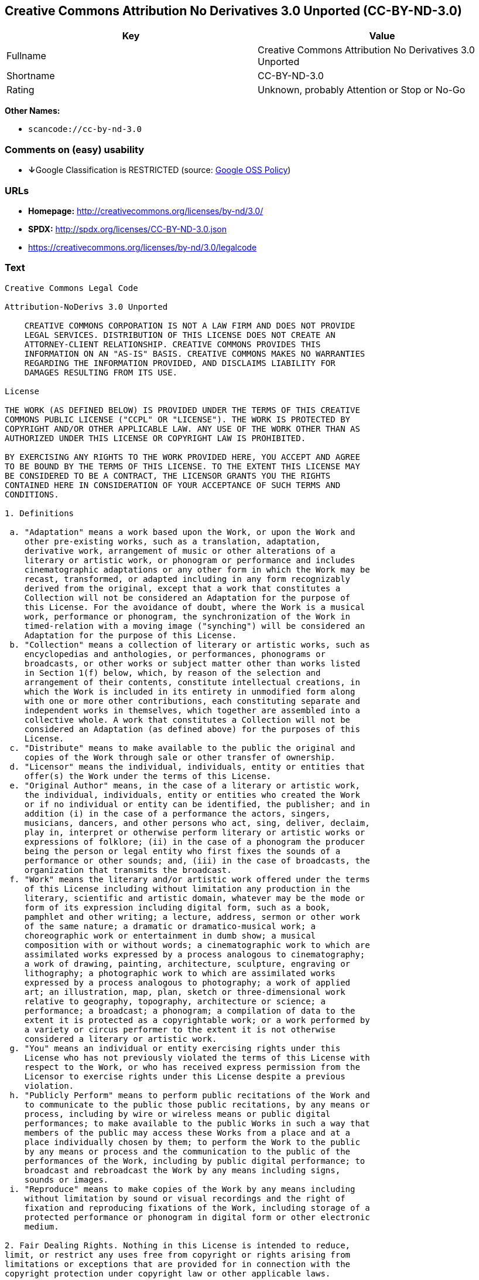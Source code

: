 == Creative Commons Attribution No Derivatives 3.0 Unported (CC-BY-ND-3.0)

[cols=",",options="header",]
|===
|Key |Value
|Fullname |Creative Commons Attribution No Derivatives 3.0 Unported
|Shortname |CC-BY-ND-3.0
|Rating |Unknown, probably Attention or Stop or No-Go
|===

*Other Names:*

* `+scancode://cc-by-nd-3.0+`

=== Comments on (easy) usability

* **↓**Google Classification is RESTRICTED (source:
https://opensource.google.com/docs/thirdparty/licenses/[Google OSS
Policy])

=== URLs

* *Homepage:* http://creativecommons.org/licenses/by-nd/3.0/
* *SPDX:* http://spdx.org/licenses/CC-BY-ND-3.0.json
* https://creativecommons.org/licenses/by-nd/3.0/legalcode

=== Text

....
Creative Commons Legal Code

Attribution-NoDerivs 3.0 Unported

    CREATIVE COMMONS CORPORATION IS NOT A LAW FIRM AND DOES NOT PROVIDE
    LEGAL SERVICES. DISTRIBUTION OF THIS LICENSE DOES NOT CREATE AN
    ATTORNEY-CLIENT RELATIONSHIP. CREATIVE COMMONS PROVIDES THIS
    INFORMATION ON AN "AS-IS" BASIS. CREATIVE COMMONS MAKES NO WARRANTIES
    REGARDING THE INFORMATION PROVIDED, AND DISCLAIMS LIABILITY FOR
    DAMAGES RESULTING FROM ITS USE.

License

THE WORK (AS DEFINED BELOW) IS PROVIDED UNDER THE TERMS OF THIS CREATIVE
COMMONS PUBLIC LICENSE ("CCPL" OR "LICENSE"). THE WORK IS PROTECTED BY
COPYRIGHT AND/OR OTHER APPLICABLE LAW. ANY USE OF THE WORK OTHER THAN AS
AUTHORIZED UNDER THIS LICENSE OR COPYRIGHT LAW IS PROHIBITED.

BY EXERCISING ANY RIGHTS TO THE WORK PROVIDED HERE, YOU ACCEPT AND AGREE
TO BE BOUND BY THE TERMS OF THIS LICENSE. TO THE EXTENT THIS LICENSE MAY
BE CONSIDERED TO BE A CONTRACT, THE LICENSOR GRANTS YOU THE RIGHTS
CONTAINED HERE IN CONSIDERATION OF YOUR ACCEPTANCE OF SUCH TERMS AND
CONDITIONS.

1. Definitions

 a. "Adaptation" means a work based upon the Work, or upon the Work and
    other pre-existing works, such as a translation, adaptation,
    derivative work, arrangement of music or other alterations of a
    literary or artistic work, or phonogram or performance and includes
    cinematographic adaptations or any other form in which the Work may be
    recast, transformed, or adapted including in any form recognizably
    derived from the original, except that a work that constitutes a
    Collection will not be considered an Adaptation for the purpose of
    this License. For the avoidance of doubt, where the Work is a musical
    work, performance or phonogram, the synchronization of the Work in
    timed-relation with a moving image ("synching") will be considered an
    Adaptation for the purpose of this License.
 b. "Collection" means a collection of literary or artistic works, such as
    encyclopedias and anthologies, or performances, phonograms or
    broadcasts, or other works or subject matter other than works listed
    in Section 1(f) below, which, by reason of the selection and
    arrangement of their contents, constitute intellectual creations, in
    which the Work is included in its entirety in unmodified form along
    with one or more other contributions, each constituting separate and
    independent works in themselves, which together are assembled into a
    collective whole. A work that constitutes a Collection will not be
    considered an Adaptation (as defined above) for the purposes of this
    License.
 c. "Distribute" means to make available to the public the original and
    copies of the Work through sale or other transfer of ownership.
 d. "Licensor" means the individual, individuals, entity or entities that
    offer(s) the Work under the terms of this License.
 e. "Original Author" means, in the case of a literary or artistic work,
    the individual, individuals, entity or entities who created the Work
    or if no individual or entity can be identified, the publisher; and in
    addition (i) in the case of a performance the actors, singers,
    musicians, dancers, and other persons who act, sing, deliver, declaim,
    play in, interpret or otherwise perform literary or artistic works or
    expressions of folklore; (ii) in the case of a phonogram the producer
    being the person or legal entity who first fixes the sounds of a
    performance or other sounds; and, (iii) in the case of broadcasts, the
    organization that transmits the broadcast.
 f. "Work" means the literary and/or artistic work offered under the terms
    of this License including without limitation any production in the
    literary, scientific and artistic domain, whatever may be the mode or
    form of its expression including digital form, such as a book,
    pamphlet and other writing; a lecture, address, sermon or other work
    of the same nature; a dramatic or dramatico-musical work; a
    choreographic work or entertainment in dumb show; a musical
    composition with or without words; a cinematographic work to which are
    assimilated works expressed by a process analogous to cinematography;
    a work of drawing, painting, architecture, sculpture, engraving or
    lithography; a photographic work to which are assimilated works
    expressed by a process analogous to photography; a work of applied
    art; an illustration, map, plan, sketch or three-dimensional work
    relative to geography, topography, architecture or science; a
    performance; a broadcast; a phonogram; a compilation of data to the
    extent it is protected as a copyrightable work; or a work performed by
    a variety or circus performer to the extent it is not otherwise
    considered a literary or artistic work.
 g. "You" means an individual or entity exercising rights under this
    License who has not previously violated the terms of this License with
    respect to the Work, or who has received express permission from the
    Licensor to exercise rights under this License despite a previous
    violation.
 h. "Publicly Perform" means to perform public recitations of the Work and
    to communicate to the public those public recitations, by any means or
    process, including by wire or wireless means or public digital
    performances; to make available to the public Works in such a way that
    members of the public may access these Works from a place and at a
    place individually chosen by them; to perform the Work to the public
    by any means or process and the communication to the public of the
    performances of the Work, including by public digital performance; to
    broadcast and rebroadcast the Work by any means including signs,
    sounds or images.
 i. "Reproduce" means to make copies of the Work by any means including
    without limitation by sound or visual recordings and the right of
    fixation and reproducing fixations of the Work, including storage of a
    protected performance or phonogram in digital form or other electronic
    medium.

2. Fair Dealing Rights. Nothing in this License is intended to reduce,
limit, or restrict any uses free from copyright or rights arising from
limitations or exceptions that are provided for in connection with the
copyright protection under copyright law or other applicable laws.

3. License Grant. Subject to the terms and conditions of this License,
Licensor hereby grants You a worldwide, royalty-free, non-exclusive,
perpetual (for the duration of the applicable copyright) license to
exercise the rights in the Work as stated below:

 a. to Reproduce the Work, to incorporate the Work into one or more
    Collections, and to Reproduce the Work as incorporated in the
    Collections; and,
 b. to Distribute and Publicly Perform the Work including as incorporated
    in Collections.
 c. For the avoidance of doubt:

     i. Non-waivable Compulsory License Schemes. In those jurisdictions in
        which the right to collect royalties through any statutory or
        compulsory licensing scheme cannot be waived, the Licensor
        reserves the exclusive right to collect such royalties for any
        exercise by You of the rights granted under this License;
    ii. Waivable Compulsory License Schemes. In those jurisdictions in
        which the right to collect royalties through any statutory or
        compulsory licensing scheme can be waived, the Licensor waives the
        exclusive right to collect such royalties for any exercise by You
        of the rights granted under this License; and,
   iii. Voluntary License Schemes. The Licensor waives the right to
        collect royalties, whether individually or, in the event that the
        Licensor is a member of a collecting society that administers
        voluntary licensing schemes, via that society, from any exercise
        by You of the rights granted under this License.

The above rights may be exercised in all media and formats whether now
known or hereafter devised. The above rights include the right to make
such modifications as are technically necessary to exercise the rights in
other media and formats, but otherwise you have no rights to make
Adaptations. Subject to Section 8(f), all rights not expressly granted by
Licensor are hereby reserved.

4. Restrictions. The license granted in Section 3 above is expressly made
subject to and limited by the following restrictions:

 a. You may Distribute or Publicly Perform the Work only under the terms
    of this License. You must include a copy of, or the Uniform Resource
    Identifier (URI) for, this License with every copy of the Work You
    Distribute or Publicly Perform. You may not offer or impose any terms
    on the Work that restrict the terms of this License or the ability of
    the recipient of the Work to exercise the rights granted to that
    recipient under the terms of the License. You may not sublicense the
    Work. You must keep intact all notices that refer to this License and
    to the disclaimer of warranties with every copy of the Work You
    Distribute or Publicly Perform. When You Distribute or Publicly
    Perform the Work, You may not impose any effective technological
    measures on the Work that restrict the ability of a recipient of the
    Work from You to exercise the rights granted to that recipient under
    the terms of the License. This Section 4(a) applies to the Work as
    incorporated in a Collection, but this does not require the Collection
    apart from the Work itself to be made subject to the terms of this
    License. If You create a Collection, upon notice from any Licensor You
    must, to the extent practicable, remove from the Collection any credit
    as required by Section 4(b), as requested.
 b. If You Distribute, or Publicly Perform the Work or Collections, You
    must, unless a request has been made pursuant to Section 4(a), keep
    intact all copyright notices for the Work and provide, reasonable to
    the medium or means You are utilizing: (i) the name of the Original
    Author (or pseudonym, if applicable) if supplied, and/or if the
    Original Author and/or Licensor designate another party or parties
    (e.g., a sponsor institute, publishing entity, journal) for
    attribution ("Attribution Parties") in Licensor's copyright notice,
    terms of service or by other reasonable means, the name of such party
    or parties; (ii) the title of the Work if supplied; (iii) to the
    extent reasonably practicable, the URI, if any, that Licensor
    specifies to be associated with the Work, unless such URI does not
    refer to the copyright notice or licensing information for the Work.
    The credit required by this Section 4(b) may be implemented in any
    reasonable manner; provided, however, that in the case of a
    Collection, at a minimum such credit will appear, if a credit for all
    contributing authors of the Collection appears, then as part of these
    credits and in a manner at least as prominent as the credits for the
    other contributing authors. For the avoidance of doubt, You may only
    use the credit required by this Section for the purpose of attribution
    in the manner set out above and, by exercising Your rights under this
    License, You may not implicitly or explicitly assert or imply any
    connection with, sponsorship or endorsement by the Original Author,
    Licensor and/or Attribution Parties, as appropriate, of You or Your
    use of the Work, without the separate, express prior written
    permission of the Original Author, Licensor and/or Attribution
    Parties.
 c. Except as otherwise agreed in writing by the Licensor or as may be
    otherwise permitted by applicable law, if You Reproduce, Distribute or
    Publicly Perform the Work either by itself or as part of any
    Collections, You must not distort, mutilate, modify or take other
    derogatory action in relation to the Work which would be prejudicial
    to the Original Author's honor or reputation.

5. Representations, Warranties and Disclaimer

UNLESS OTHERWISE MUTUALLY AGREED TO BY THE PARTIES IN WRITING, LICENSOR
OFFERS THE WORK AS-IS AND MAKES NO REPRESENTATIONS OR WARRANTIES OF ANY
KIND CONCERNING THE WORK, EXPRESS, IMPLIED, STATUTORY OR OTHERWISE,
INCLUDING, WITHOUT LIMITATION, WARRANTIES OF TITLE, MERCHANTIBILITY,
FITNESS FOR A PARTICULAR PURPOSE, NONINFRINGEMENT, OR THE ABSENCE OF
LATENT OR OTHER DEFECTS, ACCURACY, OR THE PRESENCE OF ABSENCE OF ERRORS,
WHETHER OR NOT DISCOVERABLE. SOME JURISDICTIONS DO NOT ALLOW THE EXCLUSION
OF IMPLIED WARRANTIES, SO SUCH EXCLUSION MAY NOT APPLY TO YOU.

6. Limitation on Liability. EXCEPT TO THE EXTENT REQUIRED BY APPLICABLE
LAW, IN NO EVENT WILL LICENSOR BE LIABLE TO YOU ON ANY LEGAL THEORY FOR
ANY SPECIAL, INCIDENTAL, CONSEQUENTIAL, PUNITIVE OR EXEMPLARY DAMAGES
ARISING OUT OF THIS LICENSE OR THE USE OF THE WORK, EVEN IF LICENSOR HAS
BEEN ADVISED OF THE POSSIBILITY OF SUCH DAMAGES.

7. Termination

 a. This License and the rights granted hereunder will terminate
    automatically upon any breach by You of the terms of this License.
    Individuals or entities who have received Collections from You under
    this License, however, will not have their licenses terminated
    provided such individuals or entities remain in full compliance with
    those licenses. Sections 1, 2, 5, 6, 7, and 8 will survive any
    termination of this License.
 b. Subject to the above terms and conditions, the license granted here is
    perpetual (for the duration of the applicable copyright in the Work).
    Notwithstanding the above, Licensor reserves the right to release the
    Work under different license terms or to stop distributing the Work at
    any time; provided, however that any such election will not serve to
    withdraw this License (or any other license that has been, or is
    required to be, granted under the terms of this License), and this
    License will continue in full force and effect unless terminated as
    stated above.

8. Miscellaneous

 a. Each time You Distribute or Publicly Perform the Work or a Collection,
    the Licensor offers to the recipient a license to the Work on the same
    terms and conditions as the license granted to You under this License.
 b. If any provision of this License is invalid or unenforceable under
    applicable law, it shall not affect the validity or enforceability of
    the remainder of the terms of this License, and without further action
    by the parties to this agreement, such provision shall be reformed to
    the minimum extent necessary to make such provision valid and
    enforceable.
 c. No term or provision of this License shall be deemed waived and no
    breach consented to unless such waiver or consent shall be in writing
    and signed by the party to be charged with such waiver or consent.
 d. This License constitutes the entire agreement between the parties with
    respect to the Work licensed here. There are no understandings,
    agreements or representations with respect to the Work not specified
    here. Licensor shall not be bound by any additional provisions that
    may appear in any communication from You. This License may not be
    modified without the mutual written agreement of the Licensor and You.
 e. The rights granted under, and the subject matter referenced, in this
    License were drafted utilizing the terminology of the Berne Convention
    for the Protection of Literary and Artistic Works (as amended on
    September 28, 1979), the Rome Convention of 1961, the WIPO Copyright
    Treaty of 1996, the WIPO Performances and Phonograms Treaty of 1996
    and the Universal Copyright Convention (as revised on July 24, 1971).
    These rights and subject matter take effect in the relevant
    jurisdiction in which the License terms are sought to be enforced
    according to the corresponding provisions of the implementation of
    those treaty provisions in the applicable national law. If the
    standard suite of rights granted under applicable copyright law
    includes additional rights not granted under this License, such
    additional rights are deemed to be included in the License; this
    License is not intended to restrict the license of any rights under
    applicable law.


Creative Commons Notice

    Creative Commons is not a party to this License, and makes no warranty
    whatsoever in connection with the Work. Creative Commons will not be
    liable to You or any party on any legal theory for any damages
    whatsoever, including without limitation any general, special,
    incidental or consequential damages arising in connection to this
    license. Notwithstanding the foregoing two (2) sentences, if Creative
    Commons has expressly identified itself as the Licensor hereunder, it
    shall have all rights and obligations of Licensor.

    Except for the limited purpose of indicating to the public that the
    Work is licensed under the CCPL, Creative Commons does not authorize
    the use by either party of the trademark "Creative Commons" or any
    related trademark or logo of Creative Commons without the prior
    written consent of Creative Commons. Any permitted use will be in
    compliance with Creative Commons' then-current trademark usage
    guidelines, as may be published on its website or otherwise made
    available upon request from time to time. For the avoidance of doubt,
    this trademark restriction does not form part of this License.

    Creative Commons may be contacted at https://creativecommons.org/.
....

'''''

=== Raw Data

....
{
    "__impliedNames": [
        "CC-BY-ND-3.0",
        "Creative Commons Attribution No Derivatives 3.0 Unported",
        "scancode://cc-by-nd-3.0"
    ],
    "__impliedId": "CC-BY-ND-3.0",
    "facts": {
        "LicenseName": {
            "implications": {
                "__impliedNames": [
                    "CC-BY-ND-3.0",
                    "CC-BY-ND-3.0",
                    "Creative Commons Attribution No Derivatives 3.0 Unported",
                    "scancode://cc-by-nd-3.0"
                ],
                "__impliedId": "CC-BY-ND-3.0"
            },
            "shortname": "CC-BY-ND-3.0",
            "otherNames": [
                "CC-BY-ND-3.0",
                "Creative Commons Attribution No Derivatives 3.0 Unported",
                "scancode://cc-by-nd-3.0"
            ]
        },
        "SPDX": {
            "isSPDXLicenseDeprecated": false,
            "spdxFullName": "Creative Commons Attribution No Derivatives 3.0 Unported",
            "spdxDetailsURL": "http://spdx.org/licenses/CC-BY-ND-3.0.json",
            "_sourceURL": "https://spdx.org/licenses/CC-BY-ND-3.0.html",
            "spdxLicIsOSIApproved": false,
            "spdxSeeAlso": [
                "https://creativecommons.org/licenses/by-nd/3.0/legalcode"
            ],
            "_implications": {
                "__impliedNames": [
                    "CC-BY-ND-3.0",
                    "Creative Commons Attribution No Derivatives 3.0 Unported"
                ],
                "__impliedId": "CC-BY-ND-3.0",
                "__isOsiApproved": false,
                "__impliedURLs": [
                    [
                        "SPDX",
                        "http://spdx.org/licenses/CC-BY-ND-3.0.json"
                    ],
                    [
                        null,
                        "https://creativecommons.org/licenses/by-nd/3.0/legalcode"
                    ]
                ]
            },
            "spdxLicenseId": "CC-BY-ND-3.0"
        },
        "Scancode": {
            "otherUrls": [
                "https://creativecommons.org/licenses/by-nd/3.0/legalcode"
            ],
            "homepageUrl": "http://creativecommons.org/licenses/by-nd/3.0/",
            "shortName": "CC-BY-ND-3.0",
            "textUrls": null,
            "text": "Creative Commons Legal Code\n\nAttribution-NoDerivs 3.0 Unported\n\n    CREATIVE COMMONS CORPORATION IS NOT A LAW FIRM AND DOES NOT PROVIDE\n    LEGAL SERVICES. DISTRIBUTION OF THIS LICENSE DOES NOT CREATE AN\n    ATTORNEY-CLIENT RELATIONSHIP. CREATIVE COMMONS PROVIDES THIS\n    INFORMATION ON AN \"AS-IS\" BASIS. CREATIVE COMMONS MAKES NO WARRANTIES\n    REGARDING THE INFORMATION PROVIDED, AND DISCLAIMS LIABILITY FOR\n    DAMAGES RESULTING FROM ITS USE.\n\nLicense\n\nTHE WORK (AS DEFINED BELOW) IS PROVIDED UNDER THE TERMS OF THIS CREATIVE\nCOMMONS PUBLIC LICENSE (\"CCPL\" OR \"LICENSE\"). THE WORK IS PROTECTED BY\nCOPYRIGHT AND/OR OTHER APPLICABLE LAW. ANY USE OF THE WORK OTHER THAN AS\nAUTHORIZED UNDER THIS LICENSE OR COPYRIGHT LAW IS PROHIBITED.\n\nBY EXERCISING ANY RIGHTS TO THE WORK PROVIDED HERE, YOU ACCEPT AND AGREE\nTO BE BOUND BY THE TERMS OF THIS LICENSE. TO THE EXTENT THIS LICENSE MAY\nBE CONSIDERED TO BE A CONTRACT, THE LICENSOR GRANTS YOU THE RIGHTS\nCONTAINED HERE IN CONSIDERATION OF YOUR ACCEPTANCE OF SUCH TERMS AND\nCONDITIONS.\n\n1. Definitions\n\n a. \"Adaptation\" means a work based upon the Work, or upon the Work and\n    other pre-existing works, such as a translation, adaptation,\n    derivative work, arrangement of music or other alterations of a\n    literary or artistic work, or phonogram or performance and includes\n    cinematographic adaptations or any other form in which the Work may be\n    recast, transformed, or adapted including in any form recognizably\n    derived from the original, except that a work that constitutes a\n    Collection will not be considered an Adaptation for the purpose of\n    this License. For the avoidance of doubt, where the Work is a musical\n    work, performance or phonogram, the synchronization of the Work in\n    timed-relation with a moving image (\"synching\") will be considered an\n    Adaptation for the purpose of this License.\n b. \"Collection\" means a collection of literary or artistic works, such as\n    encyclopedias and anthologies, or performances, phonograms or\n    broadcasts, or other works or subject matter other than works listed\n    in Section 1(f) below, which, by reason of the selection and\n    arrangement of their contents, constitute intellectual creations, in\n    which the Work is included in its entirety in unmodified form along\n    with one or more other contributions, each constituting separate and\n    independent works in themselves, which together are assembled into a\n    collective whole. A work that constitutes a Collection will not be\n    considered an Adaptation (as defined above) for the purposes of this\n    License.\n c. \"Distribute\" means to make available to the public the original and\n    copies of the Work through sale or other transfer of ownership.\n d. \"Licensor\" means the individual, individuals, entity or entities that\n    offer(s) the Work under the terms of this License.\n e. \"Original Author\" means, in the case of a literary or artistic work,\n    the individual, individuals, entity or entities who created the Work\n    or if no individual or entity can be identified, the publisher; and in\n    addition (i) in the case of a performance the actors, singers,\n    musicians, dancers, and other persons who act, sing, deliver, declaim,\n    play in, interpret or otherwise perform literary or artistic works or\n    expressions of folklore; (ii) in the case of a phonogram the producer\n    being the person or legal entity who first fixes the sounds of a\n    performance or other sounds; and, (iii) in the case of broadcasts, the\n    organization that transmits the broadcast.\n f. \"Work\" means the literary and/or artistic work offered under the terms\n    of this License including without limitation any production in the\n    literary, scientific and artistic domain, whatever may be the mode or\n    form of its expression including digital form, such as a book,\n    pamphlet and other writing; a lecture, address, sermon or other work\n    of the same nature; a dramatic or dramatico-musical work; a\n    choreographic work or entertainment in dumb show; a musical\n    composition with or without words; a cinematographic work to which are\n    assimilated works expressed by a process analogous to cinematography;\n    a work of drawing, painting, architecture, sculpture, engraving or\n    lithography; a photographic work to which are assimilated works\n    expressed by a process analogous to photography; a work of applied\n    art; an illustration, map, plan, sketch or three-dimensional work\n    relative to geography, topography, architecture or science; a\n    performance; a broadcast; a phonogram; a compilation of data to the\n    extent it is protected as a copyrightable work; or a work performed by\n    a variety or circus performer to the extent it is not otherwise\n    considered a literary or artistic work.\n g. \"You\" means an individual or entity exercising rights under this\n    License who has not previously violated the terms of this License with\n    respect to the Work, or who has received express permission from the\n    Licensor to exercise rights under this License despite a previous\n    violation.\n h. \"Publicly Perform\" means to perform public recitations of the Work and\n    to communicate to the public those public recitations, by any means or\n    process, including by wire or wireless means or public digital\n    performances; to make available to the public Works in such a way that\n    members of the public may access these Works from a place and at a\n    place individually chosen by them; to perform the Work to the public\n    by any means or process and the communication to the public of the\n    performances of the Work, including by public digital performance; to\n    broadcast and rebroadcast the Work by any means including signs,\n    sounds or images.\n i. \"Reproduce\" means to make copies of the Work by any means including\n    without limitation by sound or visual recordings and the right of\n    fixation and reproducing fixations of the Work, including storage of a\n    protected performance or phonogram in digital form or other electronic\n    medium.\n\n2. Fair Dealing Rights. Nothing in this License is intended to reduce,\nlimit, or restrict any uses free from copyright or rights arising from\nlimitations or exceptions that are provided for in connection with the\ncopyright protection under copyright law or other applicable laws.\n\n3. License Grant. Subject to the terms and conditions of this License,\nLicensor hereby grants You a worldwide, royalty-free, non-exclusive,\nperpetual (for the duration of the applicable copyright) license to\nexercise the rights in the Work as stated below:\n\n a. to Reproduce the Work, to incorporate the Work into one or more\n    Collections, and to Reproduce the Work as incorporated in the\n    Collections; and,\n b. to Distribute and Publicly Perform the Work including as incorporated\n    in Collections.\n c. For the avoidance of doubt:\n\n     i. Non-waivable Compulsory License Schemes. In those jurisdictions in\n        which the right to collect royalties through any statutory or\n        compulsory licensing scheme cannot be waived, the Licensor\n        reserves the exclusive right to collect such royalties for any\n        exercise by You of the rights granted under this License;\n    ii. Waivable Compulsory License Schemes. In those jurisdictions in\n        which the right to collect royalties through any statutory or\n        compulsory licensing scheme can be waived, the Licensor waives the\n        exclusive right to collect such royalties for any exercise by You\n        of the rights granted under this License; and,\n   iii. Voluntary License Schemes. The Licensor waives the right to\n        collect royalties, whether individually or, in the event that the\n        Licensor is a member of a collecting society that administers\n        voluntary licensing schemes, via that society, from any exercise\n        by You of the rights granted under this License.\n\nThe above rights may be exercised in all media and formats whether now\nknown or hereafter devised. The above rights include the right to make\nsuch modifications as are technically necessary to exercise the rights in\nother media and formats, but otherwise you have no rights to make\nAdaptations. Subject to Section 8(f), all rights not expressly granted by\nLicensor are hereby reserved.\n\n4. Restrictions. The license granted in Section 3 above is expressly made\nsubject to and limited by the following restrictions:\n\n a. You may Distribute or Publicly Perform the Work only under the terms\n    of this License. You must include a copy of, or the Uniform Resource\n    Identifier (URI) for, this License with every copy of the Work You\n    Distribute or Publicly Perform. You may not offer or impose any terms\n    on the Work that restrict the terms of this License or the ability of\n    the recipient of the Work to exercise the rights granted to that\n    recipient under the terms of the License. You may not sublicense the\n    Work. You must keep intact all notices that refer to this License and\n    to the disclaimer of warranties with every copy of the Work You\n    Distribute or Publicly Perform. When You Distribute or Publicly\n    Perform the Work, You may not impose any effective technological\n    measures on the Work that restrict the ability of a recipient of the\n    Work from You to exercise the rights granted to that recipient under\n    the terms of the License. This Section 4(a) applies to the Work as\n    incorporated in a Collection, but this does not require the Collection\n    apart from the Work itself to be made subject to the terms of this\n    License. If You create a Collection, upon notice from any Licensor You\n    must, to the extent practicable, remove from the Collection any credit\n    as required by Section 4(b), as requested.\n b. If You Distribute, or Publicly Perform the Work or Collections, You\n    must, unless a request has been made pursuant to Section 4(a), keep\n    intact all copyright notices for the Work and provide, reasonable to\n    the medium or means You are utilizing: (i) the name of the Original\n    Author (or pseudonym, if applicable) if supplied, and/or if the\n    Original Author and/or Licensor designate another party or parties\n    (e.g., a sponsor institute, publishing entity, journal) for\n    attribution (\"Attribution Parties\") in Licensor's copyright notice,\n    terms of service or by other reasonable means, the name of such party\n    or parties; (ii) the title of the Work if supplied; (iii) to the\n    extent reasonably practicable, the URI, if any, that Licensor\n    specifies to be associated with the Work, unless such URI does not\n    refer to the copyright notice or licensing information for the Work.\n    The credit required by this Section 4(b) may be implemented in any\n    reasonable manner; provided, however, that in the case of a\n    Collection, at a minimum such credit will appear, if a credit for all\n    contributing authors of the Collection appears, then as part of these\n    credits and in a manner at least as prominent as the credits for the\n    other contributing authors. For the avoidance of doubt, You may only\n    use the credit required by this Section for the purpose of attribution\n    in the manner set out above and, by exercising Your rights under this\n    License, You may not implicitly or explicitly assert or imply any\n    connection with, sponsorship or endorsement by the Original Author,\n    Licensor and/or Attribution Parties, as appropriate, of You or Your\n    use of the Work, without the separate, express prior written\n    permission of the Original Author, Licensor and/or Attribution\n    Parties.\n c. Except as otherwise agreed in writing by the Licensor or as may be\n    otherwise permitted by applicable law, if You Reproduce, Distribute or\n    Publicly Perform the Work either by itself or as part of any\n    Collections, You must not distort, mutilate, modify or take other\n    derogatory action in relation to the Work which would be prejudicial\n    to the Original Author's honor or reputation.\n\n5. Representations, Warranties and Disclaimer\n\nUNLESS OTHERWISE MUTUALLY AGREED TO BY THE PARTIES IN WRITING, LICENSOR\nOFFERS THE WORK AS-IS AND MAKES NO REPRESENTATIONS OR WARRANTIES OF ANY\nKIND CONCERNING THE WORK, EXPRESS, IMPLIED, STATUTORY OR OTHERWISE,\nINCLUDING, WITHOUT LIMITATION, WARRANTIES OF TITLE, MERCHANTIBILITY,\nFITNESS FOR A PARTICULAR PURPOSE, NONINFRINGEMENT, OR THE ABSENCE OF\nLATENT OR OTHER DEFECTS, ACCURACY, OR THE PRESENCE OF ABSENCE OF ERRORS,\nWHETHER OR NOT DISCOVERABLE. SOME JURISDICTIONS DO NOT ALLOW THE EXCLUSION\nOF IMPLIED WARRANTIES, SO SUCH EXCLUSION MAY NOT APPLY TO YOU.\n\n6. Limitation on Liability. EXCEPT TO THE EXTENT REQUIRED BY APPLICABLE\nLAW, IN NO EVENT WILL LICENSOR BE LIABLE TO YOU ON ANY LEGAL THEORY FOR\nANY SPECIAL, INCIDENTAL, CONSEQUENTIAL, PUNITIVE OR EXEMPLARY DAMAGES\nARISING OUT OF THIS LICENSE OR THE USE OF THE WORK, EVEN IF LICENSOR HAS\nBEEN ADVISED OF THE POSSIBILITY OF SUCH DAMAGES.\n\n7. Termination\n\n a. This License and the rights granted hereunder will terminate\n    automatically upon any breach by You of the terms of this License.\n    Individuals or entities who have received Collections from You under\n    this License, however, will not have their licenses terminated\n    provided such individuals or entities remain in full compliance with\n    those licenses. Sections 1, 2, 5, 6, 7, and 8 will survive any\n    termination of this License.\n b. Subject to the above terms and conditions, the license granted here is\n    perpetual (for the duration of the applicable copyright in the Work).\n    Notwithstanding the above, Licensor reserves the right to release the\n    Work under different license terms or to stop distributing the Work at\n    any time; provided, however that any such election will not serve to\n    withdraw this License (or any other license that has been, or is\n    required to be, granted under the terms of this License), and this\n    License will continue in full force and effect unless terminated as\n    stated above.\n\n8. Miscellaneous\n\n a. Each time You Distribute or Publicly Perform the Work or a Collection,\n    the Licensor offers to the recipient a license to the Work on the same\n    terms and conditions as the license granted to You under this License.\n b. If any provision of this License is invalid or unenforceable under\n    applicable law, it shall not affect the validity or enforceability of\n    the remainder of the terms of this License, and without further action\n    by the parties to this agreement, such provision shall be reformed to\n    the minimum extent necessary to make such provision valid and\n    enforceable.\n c. No term or provision of this License shall be deemed waived and no\n    breach consented to unless such waiver or consent shall be in writing\n    and signed by the party to be charged with such waiver or consent.\n d. This License constitutes the entire agreement between the parties with\n    respect to the Work licensed here. There are no understandings,\n    agreements or representations with respect to the Work not specified\n    here. Licensor shall not be bound by any additional provisions that\n    may appear in any communication from You. This License may not be\n    modified without the mutual written agreement of the Licensor and You.\n e. The rights granted under, and the subject matter referenced, in this\n    License were drafted utilizing the terminology of the Berne Convention\n    for the Protection of Literary and Artistic Works (as amended on\n    September 28, 1979), the Rome Convention of 1961, the WIPO Copyright\n    Treaty of 1996, the WIPO Performances and Phonograms Treaty of 1996\n    and the Universal Copyright Convention (as revised on July 24, 1971).\n    These rights and subject matter take effect in the relevant\n    jurisdiction in which the License terms are sought to be enforced\n    according to the corresponding provisions of the implementation of\n    those treaty provisions in the applicable national law. If the\n    standard suite of rights granted under applicable copyright law\n    includes additional rights not granted under this License, such\n    additional rights are deemed to be included in the License; this\n    License is not intended to restrict the license of any rights under\n    applicable law.\n\n\nCreative Commons Notice\n\n    Creative Commons is not a party to this License, and makes no warranty\n    whatsoever in connection with the Work. Creative Commons will not be\n    liable to You or any party on any legal theory for any damages\n    whatsoever, including without limitation any general, special,\n    incidental or consequential damages arising in connection to this\n    license. Notwithstanding the foregoing two (2) sentences, if Creative\n    Commons has expressly identified itself as the Licensor hereunder, it\n    shall have all rights and obligations of Licensor.\n\n    Except for the limited purpose of indicating to the public that the\n    Work is licensed under the CCPL, Creative Commons does not authorize\n    the use by either party of the trademark \"Creative Commons\" or any\n    related trademark or logo of Creative Commons without the prior\n    written consent of Creative Commons. Any permitted use will be in\n    compliance with Creative Commons' then-current trademark usage\n    guidelines, as may be published on its website or otherwise made\n    available upon request from time to time. For the avoidance of doubt,\n    this trademark restriction does not form part of this License.\n\n    Creative Commons may be contacted at https://creativecommons.org/.\n",
            "category": "Source-available",
            "osiUrl": null,
            "owner": "Creative Commons",
            "_sourceURL": "https://github.com/nexB/scancode-toolkit/blob/develop/src/licensedcode/data/licenses/cc-by-nd-3.0.yml",
            "key": "cc-by-nd-3.0",
            "name": "Creative Commons Attribution No Derivatives License 3.0",
            "spdxId": "CC-BY-ND-3.0",
            "_implications": {
                "__impliedNames": [
                    "scancode://cc-by-nd-3.0",
                    "CC-BY-ND-3.0",
                    "CC-BY-ND-3.0"
                ],
                "__impliedId": "CC-BY-ND-3.0",
                "__impliedText": "Creative Commons Legal Code\n\nAttribution-NoDerivs 3.0 Unported\n\n    CREATIVE COMMONS CORPORATION IS NOT A LAW FIRM AND DOES NOT PROVIDE\n    LEGAL SERVICES. DISTRIBUTION OF THIS LICENSE DOES NOT CREATE AN\n    ATTORNEY-CLIENT RELATIONSHIP. CREATIVE COMMONS PROVIDES THIS\n    INFORMATION ON AN \"AS-IS\" BASIS. CREATIVE COMMONS MAKES NO WARRANTIES\n    REGARDING THE INFORMATION PROVIDED, AND DISCLAIMS LIABILITY FOR\n    DAMAGES RESULTING FROM ITS USE.\n\nLicense\n\nTHE WORK (AS DEFINED BELOW) IS PROVIDED UNDER THE TERMS OF THIS CREATIVE\nCOMMONS PUBLIC LICENSE (\"CCPL\" OR \"LICENSE\"). THE WORK IS PROTECTED BY\nCOPYRIGHT AND/OR OTHER APPLICABLE LAW. ANY USE OF THE WORK OTHER THAN AS\nAUTHORIZED UNDER THIS LICENSE OR COPYRIGHT LAW IS PROHIBITED.\n\nBY EXERCISING ANY RIGHTS TO THE WORK PROVIDED HERE, YOU ACCEPT AND AGREE\nTO BE BOUND BY THE TERMS OF THIS LICENSE. TO THE EXTENT THIS LICENSE MAY\nBE CONSIDERED TO BE A CONTRACT, THE LICENSOR GRANTS YOU THE RIGHTS\nCONTAINED HERE IN CONSIDERATION OF YOUR ACCEPTANCE OF SUCH TERMS AND\nCONDITIONS.\n\n1. Definitions\n\n a. \"Adaptation\" means a work based upon the Work, or upon the Work and\n    other pre-existing works, such as a translation, adaptation,\n    derivative work, arrangement of music or other alterations of a\n    literary or artistic work, or phonogram or performance and includes\n    cinematographic adaptations or any other form in which the Work may be\n    recast, transformed, or adapted including in any form recognizably\n    derived from the original, except that a work that constitutes a\n    Collection will not be considered an Adaptation for the purpose of\n    this License. For the avoidance of doubt, where the Work is a musical\n    work, performance or phonogram, the synchronization of the Work in\n    timed-relation with a moving image (\"synching\") will be considered an\n    Adaptation for the purpose of this License.\n b. \"Collection\" means a collection of literary or artistic works, such as\n    encyclopedias and anthologies, or performances, phonograms or\n    broadcasts, or other works or subject matter other than works listed\n    in Section 1(f) below, which, by reason of the selection and\n    arrangement of their contents, constitute intellectual creations, in\n    which the Work is included in its entirety in unmodified form along\n    with one or more other contributions, each constituting separate and\n    independent works in themselves, which together are assembled into a\n    collective whole. A work that constitutes a Collection will not be\n    considered an Adaptation (as defined above) for the purposes of this\n    License.\n c. \"Distribute\" means to make available to the public the original and\n    copies of the Work through sale or other transfer of ownership.\n d. \"Licensor\" means the individual, individuals, entity or entities that\n    offer(s) the Work under the terms of this License.\n e. \"Original Author\" means, in the case of a literary or artistic work,\n    the individual, individuals, entity or entities who created the Work\n    or if no individual or entity can be identified, the publisher; and in\n    addition (i) in the case of a performance the actors, singers,\n    musicians, dancers, and other persons who act, sing, deliver, declaim,\n    play in, interpret or otherwise perform literary or artistic works or\n    expressions of folklore; (ii) in the case of a phonogram the producer\n    being the person or legal entity who first fixes the sounds of a\n    performance or other sounds; and, (iii) in the case of broadcasts, the\n    organization that transmits the broadcast.\n f. \"Work\" means the literary and/or artistic work offered under the terms\n    of this License including without limitation any production in the\n    literary, scientific and artistic domain, whatever may be the mode or\n    form of its expression including digital form, such as a book,\n    pamphlet and other writing; a lecture, address, sermon or other work\n    of the same nature; a dramatic or dramatico-musical work; a\n    choreographic work or entertainment in dumb show; a musical\n    composition with or without words; a cinematographic work to which are\n    assimilated works expressed by a process analogous to cinematography;\n    a work of drawing, painting, architecture, sculpture, engraving or\n    lithography; a photographic work to which are assimilated works\n    expressed by a process analogous to photography; a work of applied\n    art; an illustration, map, plan, sketch or three-dimensional work\n    relative to geography, topography, architecture or science; a\n    performance; a broadcast; a phonogram; a compilation of data to the\n    extent it is protected as a copyrightable work; or a work performed by\n    a variety or circus performer to the extent it is not otherwise\n    considered a literary or artistic work.\n g. \"You\" means an individual or entity exercising rights under this\n    License who has not previously violated the terms of this License with\n    respect to the Work, or who has received express permission from the\n    Licensor to exercise rights under this License despite a previous\n    violation.\n h. \"Publicly Perform\" means to perform public recitations of the Work and\n    to communicate to the public those public recitations, by any means or\n    process, including by wire or wireless means or public digital\n    performances; to make available to the public Works in such a way that\n    members of the public may access these Works from a place and at a\n    place individually chosen by them; to perform the Work to the public\n    by any means or process and the communication to the public of the\n    performances of the Work, including by public digital performance; to\n    broadcast and rebroadcast the Work by any means including signs,\n    sounds or images.\n i. \"Reproduce\" means to make copies of the Work by any means including\n    without limitation by sound or visual recordings and the right of\n    fixation and reproducing fixations of the Work, including storage of a\n    protected performance or phonogram in digital form or other electronic\n    medium.\n\n2. Fair Dealing Rights. Nothing in this License is intended to reduce,\nlimit, or restrict any uses free from copyright or rights arising from\nlimitations or exceptions that are provided for in connection with the\ncopyright protection under copyright law or other applicable laws.\n\n3. License Grant. Subject to the terms and conditions of this License,\nLicensor hereby grants You a worldwide, royalty-free, non-exclusive,\nperpetual (for the duration of the applicable copyright) license to\nexercise the rights in the Work as stated below:\n\n a. to Reproduce the Work, to incorporate the Work into one or more\n    Collections, and to Reproduce the Work as incorporated in the\n    Collections; and,\n b. to Distribute and Publicly Perform the Work including as incorporated\n    in Collections.\n c. For the avoidance of doubt:\n\n     i. Non-waivable Compulsory License Schemes. In those jurisdictions in\n        which the right to collect royalties through any statutory or\n        compulsory licensing scheme cannot be waived, the Licensor\n        reserves the exclusive right to collect such royalties for any\n        exercise by You of the rights granted under this License;\n    ii. Waivable Compulsory License Schemes. In those jurisdictions in\n        which the right to collect royalties through any statutory or\n        compulsory licensing scheme can be waived, the Licensor waives the\n        exclusive right to collect such royalties for any exercise by You\n        of the rights granted under this License; and,\n   iii. Voluntary License Schemes. The Licensor waives the right to\n        collect royalties, whether individually or, in the event that the\n        Licensor is a member of a collecting society that administers\n        voluntary licensing schemes, via that society, from any exercise\n        by You of the rights granted under this License.\n\nThe above rights may be exercised in all media and formats whether now\nknown or hereafter devised. The above rights include the right to make\nsuch modifications as are technically necessary to exercise the rights in\nother media and formats, but otherwise you have no rights to make\nAdaptations. Subject to Section 8(f), all rights not expressly granted by\nLicensor are hereby reserved.\n\n4. Restrictions. The license granted in Section 3 above is expressly made\nsubject to and limited by the following restrictions:\n\n a. You may Distribute or Publicly Perform the Work only under the terms\n    of this License. You must include a copy of, or the Uniform Resource\n    Identifier (URI) for, this License with every copy of the Work You\n    Distribute or Publicly Perform. You may not offer or impose any terms\n    on the Work that restrict the terms of this License or the ability of\n    the recipient of the Work to exercise the rights granted to that\n    recipient under the terms of the License. You may not sublicense the\n    Work. You must keep intact all notices that refer to this License and\n    to the disclaimer of warranties with every copy of the Work You\n    Distribute or Publicly Perform. When You Distribute or Publicly\n    Perform the Work, You may not impose any effective technological\n    measures on the Work that restrict the ability of a recipient of the\n    Work from You to exercise the rights granted to that recipient under\n    the terms of the License. This Section 4(a) applies to the Work as\n    incorporated in a Collection, but this does not require the Collection\n    apart from the Work itself to be made subject to the terms of this\n    License. If You create a Collection, upon notice from any Licensor You\n    must, to the extent practicable, remove from the Collection any credit\n    as required by Section 4(b), as requested.\n b. If You Distribute, or Publicly Perform the Work or Collections, You\n    must, unless a request has been made pursuant to Section 4(a), keep\n    intact all copyright notices for the Work and provide, reasonable to\n    the medium or means You are utilizing: (i) the name of the Original\n    Author (or pseudonym, if applicable) if supplied, and/or if the\n    Original Author and/or Licensor designate another party or parties\n    (e.g., a sponsor institute, publishing entity, journal) for\n    attribution (\"Attribution Parties\") in Licensor's copyright notice,\n    terms of service or by other reasonable means, the name of such party\n    or parties; (ii) the title of the Work if supplied; (iii) to the\n    extent reasonably practicable, the URI, if any, that Licensor\n    specifies to be associated with the Work, unless such URI does not\n    refer to the copyright notice or licensing information for the Work.\n    The credit required by this Section 4(b) may be implemented in any\n    reasonable manner; provided, however, that in the case of a\n    Collection, at a minimum such credit will appear, if a credit for all\n    contributing authors of the Collection appears, then as part of these\n    credits and in a manner at least as prominent as the credits for the\n    other contributing authors. For the avoidance of doubt, You may only\n    use the credit required by this Section for the purpose of attribution\n    in the manner set out above and, by exercising Your rights under this\n    License, You may not implicitly or explicitly assert or imply any\n    connection with, sponsorship or endorsement by the Original Author,\n    Licensor and/or Attribution Parties, as appropriate, of You or Your\n    use of the Work, without the separate, express prior written\n    permission of the Original Author, Licensor and/or Attribution\n    Parties.\n c. Except as otherwise agreed in writing by the Licensor or as may be\n    otherwise permitted by applicable law, if You Reproduce, Distribute or\n    Publicly Perform the Work either by itself or as part of any\n    Collections, You must not distort, mutilate, modify or take other\n    derogatory action in relation to the Work which would be prejudicial\n    to the Original Author's honor or reputation.\n\n5. Representations, Warranties and Disclaimer\n\nUNLESS OTHERWISE MUTUALLY AGREED TO BY THE PARTIES IN WRITING, LICENSOR\nOFFERS THE WORK AS-IS AND MAKES NO REPRESENTATIONS OR WARRANTIES OF ANY\nKIND CONCERNING THE WORK, EXPRESS, IMPLIED, STATUTORY OR OTHERWISE,\nINCLUDING, WITHOUT LIMITATION, WARRANTIES OF TITLE, MERCHANTIBILITY,\nFITNESS FOR A PARTICULAR PURPOSE, NONINFRINGEMENT, OR THE ABSENCE OF\nLATENT OR OTHER DEFECTS, ACCURACY, OR THE PRESENCE OF ABSENCE OF ERRORS,\nWHETHER OR NOT DISCOVERABLE. SOME JURISDICTIONS DO NOT ALLOW THE EXCLUSION\nOF IMPLIED WARRANTIES, SO SUCH EXCLUSION MAY NOT APPLY TO YOU.\n\n6. Limitation on Liability. EXCEPT TO THE EXTENT REQUIRED BY APPLICABLE\nLAW, IN NO EVENT WILL LICENSOR BE LIABLE TO YOU ON ANY LEGAL THEORY FOR\nANY SPECIAL, INCIDENTAL, CONSEQUENTIAL, PUNITIVE OR EXEMPLARY DAMAGES\nARISING OUT OF THIS LICENSE OR THE USE OF THE WORK, EVEN IF LICENSOR HAS\nBEEN ADVISED OF THE POSSIBILITY OF SUCH DAMAGES.\n\n7. Termination\n\n a. This License and the rights granted hereunder will terminate\n    automatically upon any breach by You of the terms of this License.\n    Individuals or entities who have received Collections from You under\n    this License, however, will not have their licenses terminated\n    provided such individuals or entities remain in full compliance with\n    those licenses. Sections 1, 2, 5, 6, 7, and 8 will survive any\n    termination of this License.\n b. Subject to the above terms and conditions, the license granted here is\n    perpetual (for the duration of the applicable copyright in the Work).\n    Notwithstanding the above, Licensor reserves the right to release the\n    Work under different license terms or to stop distributing the Work at\n    any time; provided, however that any such election will not serve to\n    withdraw this License (or any other license that has been, or is\n    required to be, granted under the terms of this License), and this\n    License will continue in full force and effect unless terminated as\n    stated above.\n\n8. Miscellaneous\n\n a. Each time You Distribute or Publicly Perform the Work or a Collection,\n    the Licensor offers to the recipient a license to the Work on the same\n    terms and conditions as the license granted to You under this License.\n b. If any provision of this License is invalid or unenforceable under\n    applicable law, it shall not affect the validity or enforceability of\n    the remainder of the terms of this License, and without further action\n    by the parties to this agreement, such provision shall be reformed to\n    the minimum extent necessary to make such provision valid and\n    enforceable.\n c. No term or provision of this License shall be deemed waived and no\n    breach consented to unless such waiver or consent shall be in writing\n    and signed by the party to be charged with such waiver or consent.\n d. This License constitutes the entire agreement between the parties with\n    respect to the Work licensed here. There are no understandings,\n    agreements or representations with respect to the Work not specified\n    here. Licensor shall not be bound by any additional provisions that\n    may appear in any communication from You. This License may not be\n    modified without the mutual written agreement of the Licensor and You.\n e. The rights granted under, and the subject matter referenced, in this\n    License were drafted utilizing the terminology of the Berne Convention\n    for the Protection of Literary and Artistic Works (as amended on\n    September 28, 1979), the Rome Convention of 1961, the WIPO Copyright\n    Treaty of 1996, the WIPO Performances and Phonograms Treaty of 1996\n    and the Universal Copyright Convention (as revised on July 24, 1971).\n    These rights and subject matter take effect in the relevant\n    jurisdiction in which the License terms are sought to be enforced\n    according to the corresponding provisions of the implementation of\n    those treaty provisions in the applicable national law. If the\n    standard suite of rights granted under applicable copyright law\n    includes additional rights not granted under this License, such\n    additional rights are deemed to be included in the License; this\n    License is not intended to restrict the license of any rights under\n    applicable law.\n\n\nCreative Commons Notice\n\n    Creative Commons is not a party to this License, and makes no warranty\n    whatsoever in connection with the Work. Creative Commons will not be\n    liable to You or any party on any legal theory for any damages\n    whatsoever, including without limitation any general, special,\n    incidental or consequential damages arising in connection to this\n    license. Notwithstanding the foregoing two (2) sentences, if Creative\n    Commons has expressly identified itself as the Licensor hereunder, it\n    shall have all rights and obligations of Licensor.\n\n    Except for the limited purpose of indicating to the public that the\n    Work is licensed under the CCPL, Creative Commons does not authorize\n    the use by either party of the trademark \"Creative Commons\" or any\n    related trademark or logo of Creative Commons without the prior\n    written consent of Creative Commons. Any permitted use will be in\n    compliance with Creative Commons' then-current trademark usage\n    guidelines, as may be published on its website or otherwise made\n    available upon request from time to time. For the avoidance of doubt,\n    this trademark restriction does not form part of this License.\n\n    Creative Commons may be contacted at https://creativecommons.org/.\n",
                "__impliedURLs": [
                    [
                        "Homepage",
                        "http://creativecommons.org/licenses/by-nd/3.0/"
                    ],
                    [
                        null,
                        "https://creativecommons.org/licenses/by-nd/3.0/legalcode"
                    ]
                ]
            }
        },
        "Google OSS Policy": {
            "rating": "RESTRICTED",
            "_sourceURL": "https://opensource.google.com/docs/thirdparty/licenses/",
            "id": "CC-BY-ND-3.0",
            "_implications": {
                "__impliedNames": [
                    "CC-BY-ND-3.0"
                ],
                "__impliedJudgement": [
                    [
                        "Google OSS Policy",
                        {
                            "tag": "NegativeJudgement",
                            "contents": "Google Classification is RESTRICTED"
                        }
                    ]
                ]
            }
        }
    },
    "__impliedJudgement": [
        [
            "Google OSS Policy",
            {
                "tag": "NegativeJudgement",
                "contents": "Google Classification is RESTRICTED"
            }
        ]
    ],
    "__isOsiApproved": false,
    "__impliedText": "Creative Commons Legal Code\n\nAttribution-NoDerivs 3.0 Unported\n\n    CREATIVE COMMONS CORPORATION IS NOT A LAW FIRM AND DOES NOT PROVIDE\n    LEGAL SERVICES. DISTRIBUTION OF THIS LICENSE DOES NOT CREATE AN\n    ATTORNEY-CLIENT RELATIONSHIP. CREATIVE COMMONS PROVIDES THIS\n    INFORMATION ON AN \"AS-IS\" BASIS. CREATIVE COMMONS MAKES NO WARRANTIES\n    REGARDING THE INFORMATION PROVIDED, AND DISCLAIMS LIABILITY FOR\n    DAMAGES RESULTING FROM ITS USE.\n\nLicense\n\nTHE WORK (AS DEFINED BELOW) IS PROVIDED UNDER THE TERMS OF THIS CREATIVE\nCOMMONS PUBLIC LICENSE (\"CCPL\" OR \"LICENSE\"). THE WORK IS PROTECTED BY\nCOPYRIGHT AND/OR OTHER APPLICABLE LAW. ANY USE OF THE WORK OTHER THAN AS\nAUTHORIZED UNDER THIS LICENSE OR COPYRIGHT LAW IS PROHIBITED.\n\nBY EXERCISING ANY RIGHTS TO THE WORK PROVIDED HERE, YOU ACCEPT AND AGREE\nTO BE BOUND BY THE TERMS OF THIS LICENSE. TO THE EXTENT THIS LICENSE MAY\nBE CONSIDERED TO BE A CONTRACT, THE LICENSOR GRANTS YOU THE RIGHTS\nCONTAINED HERE IN CONSIDERATION OF YOUR ACCEPTANCE OF SUCH TERMS AND\nCONDITIONS.\n\n1. Definitions\n\n a. \"Adaptation\" means a work based upon the Work, or upon the Work and\n    other pre-existing works, such as a translation, adaptation,\n    derivative work, arrangement of music or other alterations of a\n    literary or artistic work, or phonogram or performance and includes\n    cinematographic adaptations or any other form in which the Work may be\n    recast, transformed, or adapted including in any form recognizably\n    derived from the original, except that a work that constitutes a\n    Collection will not be considered an Adaptation for the purpose of\n    this License. For the avoidance of doubt, where the Work is a musical\n    work, performance or phonogram, the synchronization of the Work in\n    timed-relation with a moving image (\"synching\") will be considered an\n    Adaptation for the purpose of this License.\n b. \"Collection\" means a collection of literary or artistic works, such as\n    encyclopedias and anthologies, or performances, phonograms or\n    broadcasts, or other works or subject matter other than works listed\n    in Section 1(f) below, which, by reason of the selection and\n    arrangement of their contents, constitute intellectual creations, in\n    which the Work is included in its entirety in unmodified form along\n    with one or more other contributions, each constituting separate and\n    independent works in themselves, which together are assembled into a\n    collective whole. A work that constitutes a Collection will not be\n    considered an Adaptation (as defined above) for the purposes of this\n    License.\n c. \"Distribute\" means to make available to the public the original and\n    copies of the Work through sale or other transfer of ownership.\n d. \"Licensor\" means the individual, individuals, entity or entities that\n    offer(s) the Work under the terms of this License.\n e. \"Original Author\" means, in the case of a literary or artistic work,\n    the individual, individuals, entity or entities who created the Work\n    or if no individual or entity can be identified, the publisher; and in\n    addition (i) in the case of a performance the actors, singers,\n    musicians, dancers, and other persons who act, sing, deliver, declaim,\n    play in, interpret or otherwise perform literary or artistic works or\n    expressions of folklore; (ii) in the case of a phonogram the producer\n    being the person or legal entity who first fixes the sounds of a\n    performance or other sounds; and, (iii) in the case of broadcasts, the\n    organization that transmits the broadcast.\n f. \"Work\" means the literary and/or artistic work offered under the terms\n    of this License including without limitation any production in the\n    literary, scientific and artistic domain, whatever may be the mode or\n    form of its expression including digital form, such as a book,\n    pamphlet and other writing; a lecture, address, sermon or other work\n    of the same nature; a dramatic or dramatico-musical work; a\n    choreographic work or entertainment in dumb show; a musical\n    composition with or without words; a cinematographic work to which are\n    assimilated works expressed by a process analogous to cinematography;\n    a work of drawing, painting, architecture, sculpture, engraving or\n    lithography; a photographic work to which are assimilated works\n    expressed by a process analogous to photography; a work of applied\n    art; an illustration, map, plan, sketch or three-dimensional work\n    relative to geography, topography, architecture or science; a\n    performance; a broadcast; a phonogram; a compilation of data to the\n    extent it is protected as a copyrightable work; or a work performed by\n    a variety or circus performer to the extent it is not otherwise\n    considered a literary or artistic work.\n g. \"You\" means an individual or entity exercising rights under this\n    License who has not previously violated the terms of this License with\n    respect to the Work, or who has received express permission from the\n    Licensor to exercise rights under this License despite a previous\n    violation.\n h. \"Publicly Perform\" means to perform public recitations of the Work and\n    to communicate to the public those public recitations, by any means or\n    process, including by wire or wireless means or public digital\n    performances; to make available to the public Works in such a way that\n    members of the public may access these Works from a place and at a\n    place individually chosen by them; to perform the Work to the public\n    by any means or process and the communication to the public of the\n    performances of the Work, including by public digital performance; to\n    broadcast and rebroadcast the Work by any means including signs,\n    sounds or images.\n i. \"Reproduce\" means to make copies of the Work by any means including\n    without limitation by sound or visual recordings and the right of\n    fixation and reproducing fixations of the Work, including storage of a\n    protected performance or phonogram in digital form or other electronic\n    medium.\n\n2. Fair Dealing Rights. Nothing in this License is intended to reduce,\nlimit, or restrict any uses free from copyright or rights arising from\nlimitations or exceptions that are provided for in connection with the\ncopyright protection under copyright law or other applicable laws.\n\n3. License Grant. Subject to the terms and conditions of this License,\nLicensor hereby grants You a worldwide, royalty-free, non-exclusive,\nperpetual (for the duration of the applicable copyright) license to\nexercise the rights in the Work as stated below:\n\n a. to Reproduce the Work, to incorporate the Work into one or more\n    Collections, and to Reproduce the Work as incorporated in the\n    Collections; and,\n b. to Distribute and Publicly Perform the Work including as incorporated\n    in Collections.\n c. For the avoidance of doubt:\n\n     i. Non-waivable Compulsory License Schemes. In those jurisdictions in\n        which the right to collect royalties through any statutory or\n        compulsory licensing scheme cannot be waived, the Licensor\n        reserves the exclusive right to collect such royalties for any\n        exercise by You of the rights granted under this License;\n    ii. Waivable Compulsory License Schemes. In those jurisdictions in\n        which the right to collect royalties through any statutory or\n        compulsory licensing scheme can be waived, the Licensor waives the\n        exclusive right to collect such royalties for any exercise by You\n        of the rights granted under this License; and,\n   iii. Voluntary License Schemes. The Licensor waives the right to\n        collect royalties, whether individually or, in the event that the\n        Licensor is a member of a collecting society that administers\n        voluntary licensing schemes, via that society, from any exercise\n        by You of the rights granted under this License.\n\nThe above rights may be exercised in all media and formats whether now\nknown or hereafter devised. The above rights include the right to make\nsuch modifications as are technically necessary to exercise the rights in\nother media and formats, but otherwise you have no rights to make\nAdaptations. Subject to Section 8(f), all rights not expressly granted by\nLicensor are hereby reserved.\n\n4. Restrictions. The license granted in Section 3 above is expressly made\nsubject to and limited by the following restrictions:\n\n a. You may Distribute or Publicly Perform the Work only under the terms\n    of this License. You must include a copy of, or the Uniform Resource\n    Identifier (URI) for, this License with every copy of the Work You\n    Distribute or Publicly Perform. You may not offer or impose any terms\n    on the Work that restrict the terms of this License or the ability of\n    the recipient of the Work to exercise the rights granted to that\n    recipient under the terms of the License. You may not sublicense the\n    Work. You must keep intact all notices that refer to this License and\n    to the disclaimer of warranties with every copy of the Work You\n    Distribute or Publicly Perform. When You Distribute or Publicly\n    Perform the Work, You may not impose any effective technological\n    measures on the Work that restrict the ability of a recipient of the\n    Work from You to exercise the rights granted to that recipient under\n    the terms of the License. This Section 4(a) applies to the Work as\n    incorporated in a Collection, but this does not require the Collection\n    apart from the Work itself to be made subject to the terms of this\n    License. If You create a Collection, upon notice from any Licensor You\n    must, to the extent practicable, remove from the Collection any credit\n    as required by Section 4(b), as requested.\n b. If You Distribute, or Publicly Perform the Work or Collections, You\n    must, unless a request has been made pursuant to Section 4(a), keep\n    intact all copyright notices for the Work and provide, reasonable to\n    the medium or means You are utilizing: (i) the name of the Original\n    Author (or pseudonym, if applicable) if supplied, and/or if the\n    Original Author and/or Licensor designate another party or parties\n    (e.g., a sponsor institute, publishing entity, journal) for\n    attribution (\"Attribution Parties\") in Licensor's copyright notice,\n    terms of service or by other reasonable means, the name of such party\n    or parties; (ii) the title of the Work if supplied; (iii) to the\n    extent reasonably practicable, the URI, if any, that Licensor\n    specifies to be associated with the Work, unless such URI does not\n    refer to the copyright notice or licensing information for the Work.\n    The credit required by this Section 4(b) may be implemented in any\n    reasonable manner; provided, however, that in the case of a\n    Collection, at a minimum such credit will appear, if a credit for all\n    contributing authors of the Collection appears, then as part of these\n    credits and in a manner at least as prominent as the credits for the\n    other contributing authors. For the avoidance of doubt, You may only\n    use the credit required by this Section for the purpose of attribution\n    in the manner set out above and, by exercising Your rights under this\n    License, You may not implicitly or explicitly assert or imply any\n    connection with, sponsorship or endorsement by the Original Author,\n    Licensor and/or Attribution Parties, as appropriate, of You or Your\n    use of the Work, without the separate, express prior written\n    permission of the Original Author, Licensor and/or Attribution\n    Parties.\n c. Except as otherwise agreed in writing by the Licensor or as may be\n    otherwise permitted by applicable law, if You Reproduce, Distribute or\n    Publicly Perform the Work either by itself or as part of any\n    Collections, You must not distort, mutilate, modify or take other\n    derogatory action in relation to the Work which would be prejudicial\n    to the Original Author's honor or reputation.\n\n5. Representations, Warranties and Disclaimer\n\nUNLESS OTHERWISE MUTUALLY AGREED TO BY THE PARTIES IN WRITING, LICENSOR\nOFFERS THE WORK AS-IS AND MAKES NO REPRESENTATIONS OR WARRANTIES OF ANY\nKIND CONCERNING THE WORK, EXPRESS, IMPLIED, STATUTORY OR OTHERWISE,\nINCLUDING, WITHOUT LIMITATION, WARRANTIES OF TITLE, MERCHANTIBILITY,\nFITNESS FOR A PARTICULAR PURPOSE, NONINFRINGEMENT, OR THE ABSENCE OF\nLATENT OR OTHER DEFECTS, ACCURACY, OR THE PRESENCE OF ABSENCE OF ERRORS,\nWHETHER OR NOT DISCOVERABLE. SOME JURISDICTIONS DO NOT ALLOW THE EXCLUSION\nOF IMPLIED WARRANTIES, SO SUCH EXCLUSION MAY NOT APPLY TO YOU.\n\n6. Limitation on Liability. EXCEPT TO THE EXTENT REQUIRED BY APPLICABLE\nLAW, IN NO EVENT WILL LICENSOR BE LIABLE TO YOU ON ANY LEGAL THEORY FOR\nANY SPECIAL, INCIDENTAL, CONSEQUENTIAL, PUNITIVE OR EXEMPLARY DAMAGES\nARISING OUT OF THIS LICENSE OR THE USE OF THE WORK, EVEN IF LICENSOR HAS\nBEEN ADVISED OF THE POSSIBILITY OF SUCH DAMAGES.\n\n7. Termination\n\n a. This License and the rights granted hereunder will terminate\n    automatically upon any breach by You of the terms of this License.\n    Individuals or entities who have received Collections from You under\n    this License, however, will not have their licenses terminated\n    provided such individuals or entities remain in full compliance with\n    those licenses. Sections 1, 2, 5, 6, 7, and 8 will survive any\n    termination of this License.\n b. Subject to the above terms and conditions, the license granted here is\n    perpetual (for the duration of the applicable copyright in the Work).\n    Notwithstanding the above, Licensor reserves the right to release the\n    Work under different license terms or to stop distributing the Work at\n    any time; provided, however that any such election will not serve to\n    withdraw this License (or any other license that has been, or is\n    required to be, granted under the terms of this License), and this\n    License will continue in full force and effect unless terminated as\n    stated above.\n\n8. Miscellaneous\n\n a. Each time You Distribute or Publicly Perform the Work or a Collection,\n    the Licensor offers to the recipient a license to the Work on the same\n    terms and conditions as the license granted to You under this License.\n b. If any provision of this License is invalid or unenforceable under\n    applicable law, it shall not affect the validity or enforceability of\n    the remainder of the terms of this License, and without further action\n    by the parties to this agreement, such provision shall be reformed to\n    the minimum extent necessary to make such provision valid and\n    enforceable.\n c. No term or provision of this License shall be deemed waived and no\n    breach consented to unless such waiver or consent shall be in writing\n    and signed by the party to be charged with such waiver or consent.\n d. This License constitutes the entire agreement between the parties with\n    respect to the Work licensed here. There are no understandings,\n    agreements or representations with respect to the Work not specified\n    here. Licensor shall not be bound by any additional provisions that\n    may appear in any communication from You. This License may not be\n    modified without the mutual written agreement of the Licensor and You.\n e. The rights granted under, and the subject matter referenced, in this\n    License were drafted utilizing the terminology of the Berne Convention\n    for the Protection of Literary and Artistic Works (as amended on\n    September 28, 1979), the Rome Convention of 1961, the WIPO Copyright\n    Treaty of 1996, the WIPO Performances and Phonograms Treaty of 1996\n    and the Universal Copyright Convention (as revised on July 24, 1971).\n    These rights and subject matter take effect in the relevant\n    jurisdiction in which the License terms are sought to be enforced\n    according to the corresponding provisions of the implementation of\n    those treaty provisions in the applicable national law. If the\n    standard suite of rights granted under applicable copyright law\n    includes additional rights not granted under this License, such\n    additional rights are deemed to be included in the License; this\n    License is not intended to restrict the license of any rights under\n    applicable law.\n\n\nCreative Commons Notice\n\n    Creative Commons is not a party to this License, and makes no warranty\n    whatsoever in connection with the Work. Creative Commons will not be\n    liable to You or any party on any legal theory for any damages\n    whatsoever, including without limitation any general, special,\n    incidental or consequential damages arising in connection to this\n    license. Notwithstanding the foregoing two (2) sentences, if Creative\n    Commons has expressly identified itself as the Licensor hereunder, it\n    shall have all rights and obligations of Licensor.\n\n    Except for the limited purpose of indicating to the public that the\n    Work is licensed under the CCPL, Creative Commons does not authorize\n    the use by either party of the trademark \"Creative Commons\" or any\n    related trademark or logo of Creative Commons without the prior\n    written consent of Creative Commons. Any permitted use will be in\n    compliance with Creative Commons' then-current trademark usage\n    guidelines, as may be published on its website or otherwise made\n    available upon request from time to time. For the avoidance of doubt,\n    this trademark restriction does not form part of this License.\n\n    Creative Commons may be contacted at https://creativecommons.org/.\n",
    "__impliedURLs": [
        [
            "SPDX",
            "http://spdx.org/licenses/CC-BY-ND-3.0.json"
        ],
        [
            null,
            "https://creativecommons.org/licenses/by-nd/3.0/legalcode"
        ],
        [
            "Homepage",
            "http://creativecommons.org/licenses/by-nd/3.0/"
        ]
    ]
}
....